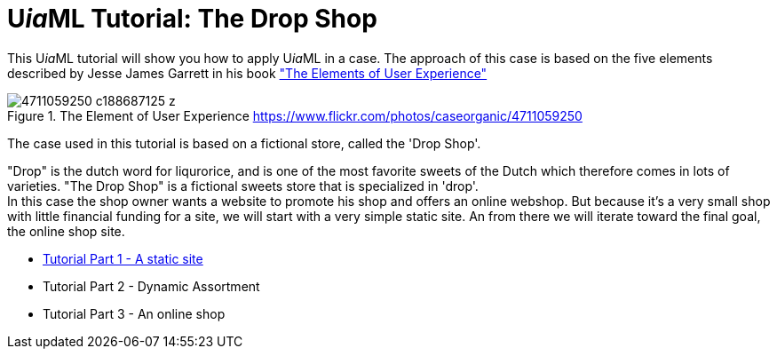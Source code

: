 = U__ia__ML Tutorial: The Drop Shop
:icons: font
ifdef::env-github[]
:tip-caption: :bulb:
:note-caption: :information_source:
:important-caption: :heavy_exclamation_mark:
:caution-caption: :fire:
:warning-caption: :warning:
endif::[]

This U__ia__ML tutorial will show you how to apply U__ia__ML in a case. 
The approach of this case is based on the five elements described by Jesse James Garrett in his book link:http://www.jjg.net/elements/["The Elements of User Experience"]

.The Element of User Experience  link:https://www.flickr.com/photos/caseorganic/4711059250[]
image::4711059250_c188687125_z.jpg[]

The case used in this tutorial is based on a fictional store, called the 'Drop Shop'.

"Drop" is the dutch word for liqurorice, and is one of the most favorite sweets of the Dutch which therefore comes in lots of varieties.
"The Drop Shop" is a fictional sweets store that is specialized in 'drop'. +
In this case the shop owner wants a website to promote his shop and offers an online webshop. But because it's a very small shop with little financial funding for a site, we will start with a very simple static site. An from there we will iterate toward the final goal, the  online shop site.

* link:./version-1/README.adoc[Tutorial Part 1 - A static site]
* Tutorial Part 2 - Dynamic Assortment
// Tutorial Part 2: add dynamically maintain the assortment -> Use cases add, delete and modify sweet -> UiaML forms, rights, landing page (login for owner)-> reference pages...

* Tutorial Part 3 - An online shop

// Tutorial Part 3: add order use case -> popup, associated pages (mail)